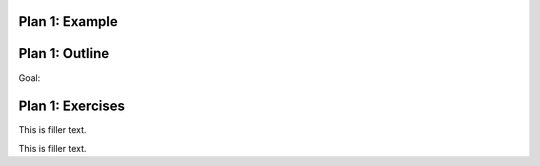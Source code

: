 ..  Copyright (C)  Brad Miller, David Ranum, Jeffrey Elkner, Peter Wentworth, Allen B. Downey, Chris
    Meyers, and Dario Mitchell.  Permission is granted to copy, distribute
    and/or modify this document under the terms of the GNU Free Documentation
    License, Version 1.3 or any later version published by the Free Software
    Foundation; with Invariant Sections being Forward, Prefaces, and
    Contributor List, no Front-Cover Texts, and no Back-Cover Texts.  A copy of
    the license is included in the section entitled "GNU Free Documentation
    License".

..  shortname:: Plan1
..  description:: Worked examples plus practice for Plan 1.

.. setup for automatic question numbering.

.. qnum::
   :start: 1
   :prefix: p1-


Plan 1: Example
====================================


Plan 1: Outline
====================================

Goal: 

.. image:: _static/plan1outline.png
    :scale: 90%
    :align: center
    :alt: Plan 1 outline


.. image:: _static/PythonTutor.gif
    :scale: 90%
    :align: center
    :alt: Plan 1 outline




Plan 1: Exercises
====================================

This is filler text.

.. dragndrop:: dnd1
    :feedback: This is feedback.
    :match_1: Drag me to 1|||I am 1
    :match_2: Drag me to 2|||I am 2
    :match_3: Drag me to 3|||I am 3

    This is a drag n drop question.

This is filler text.

.. dragndrop:: order
    :feedback: This is feedback.
    :match_1: Plan #10 ||| # Get the webpage
    :match_2: Plan #4 ||| # Extract info from the page
    :match_3: Plan #3 ||| # Do something with the info

    This is a drag n drop question.



